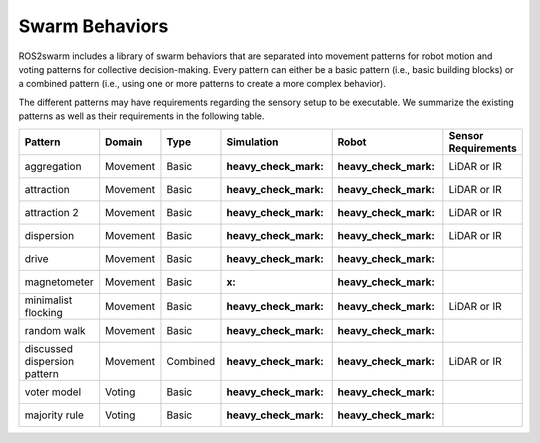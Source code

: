 Swarm Behaviors
===============

ROS2swarm includes a library of swarm behaviors that are separated into movement patterns for robot motion and voting patterns for collective decision-making. 
Every pattern can either be a basic pattern (i.e., basic building blocks) or a combined pattern (i.e., using one or more patterns to create a more complex behavior). 

The different patterns may have requirements regarding the sensory setup to be executable. 
We summarize the existing patterns as well as their requirements in the following table. 


+-------------------------------+----------+----------+---------------------+--------------------+-----------------------+
| Pattern                       | Domain   | Type     | Simulation          | Robot              | Sensor Requirements   |
+===============================+==========+==========+=====================+====================+=======================+
| aggregation                   | Movement | Basic    | :heavy_check_mark:  | :heavy_check_mark: | LiDAR or IR           |
+-------------------------------+----------+----------+---------------------+--------------------+-----------------------+
| attraction                    | Movement | Basic    | :heavy_check_mark:  | :heavy_check_mark: | LiDAR or IR           |
+-------------------------------+----------+----------+---------------------+--------------------+-----------------------+
| attraction 2                  | Movement | Basic    | :heavy_check_mark:  | :heavy_check_mark: | LiDAR or IR           |
+-------------------------------+----------+----------+---------------------+--------------------+-----------------------+
| dispersion                    | Movement | Basic    | :heavy_check_mark:  | :heavy_check_mark: | LiDAR or IR           |
+-------------------------------+----------+----------+---------------------+--------------------+-----------------------+
| drive                         | Movement | Basic    | :heavy_check_mark:  | :heavy_check_mark: |                       |
+-------------------------------+----------+----------+---------------------+--------------------+-----------------------+
| magnetometer                  | Movement | Basic    | :x:                 | :heavy_check_mark: |                       |
+-------------------------------+----------+----------+---------------------+--------------------+-----------------------+
| minimalist flocking           | Movement | Basic    | :heavy_check_mark:  | :heavy_check_mark: | LiDAR or IR           |
+-------------------------------+----------+----------+---------------------+--------------------+-----------------------+
| random walk                   | Movement | Basic    | :heavy_check_mark:  | :heavy_check_mark: |                       |
+-------------------------------+----------+----------+---------------------+--------------------+-----------------------+
| discussed dispersion pattern  | Movement | Combined | :heavy_check_mark:  | :heavy_check_mark: | LiDAR or IR           |
+-------------------------------+----------+----------+---------------------+--------------------+-----------------------+
| voter model                   | Voting   | Basic    | :heavy_check_mark:  | :heavy_check_mark: |                       |
+-------------------------------+----------+----------+---------------------+--------------------+-----------------------+
| majority rule                 | Voting   | Basic    | :heavy_check_mark:  | :heavy_check_mark: |                       |
+-------------------------------+----------+----------+---------------------+--------------------+-----------------------+
